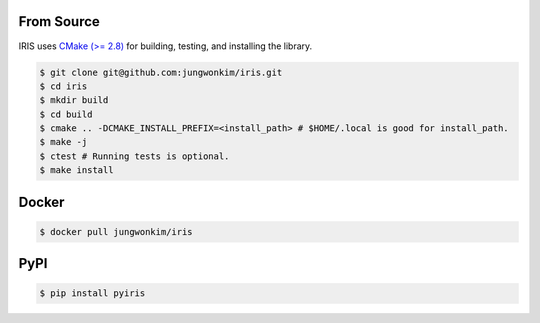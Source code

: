 From Source
==================

IRIS uses `CMake (>= 2.8) <https://cmake.org>`_ for building, testing, and installing the library.

.. code-block:: bash
   
  $ git clone git@github.com:jungwonkim/iris.git
  $ cd iris
  $ mkdir build
  $ cd build
  $ cmake .. -DCMAKE_INSTALL_PREFIX=<install_path> # $HOME/.local is good for install_path.
  $ make -j
  $ ctest # Running tests is optional.
  $ make install

.. index:: ! docker

Docker
==================

.. code-block:: bash

  $ docker pull jungwonkim/iris

.. index:: ! pip, ! pypi

PyPI
==================

.. code-block:: bash

  $ pip install pyiris

